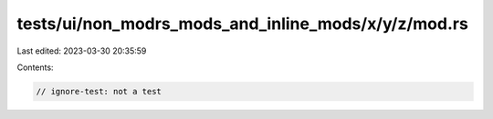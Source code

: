 tests/ui/non_modrs_mods_and_inline_mods/x/y/z/mod.rs
====================================================

Last edited: 2023-03-30 20:35:59

Contents:

.. code-block:: rs

    // ignore-test: not a test


